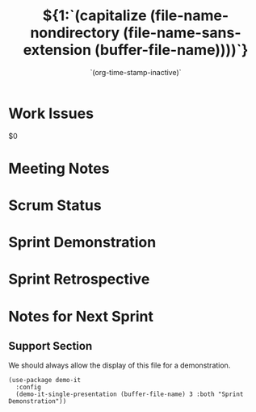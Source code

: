 #+TITLE:  ${1:`(capitalize (file-name-nondirectory (file-name-sans-extension (buffer-file-name))))`}
#+AUTHOR: `(user-full-name)`
#+EMAIL:  `user-mail-address`
#+DATE:   `(org-time-stamp-inactive)`

* Work Issues

  $0

* Meeting Notes

* Scrum Status

* Sprint Demonstration

* Sprint Retrospective

* Notes for Next Sprint

** Support Section

   We should always allow the display of this file for a
   demonstration.

  #+BEGIN_SRC elisp :results silent
    (use-package demo-it
      :config
      (demo-it-single-presentation (buffer-file-name) 3 :both "Sprint Demonstration"))
  #+END_SRC

#+DESCRIPTION: Notes taken during $1
#+PROPERTY:    results drawer
#+PROPERTY:    tangle no
#+PROPERTY:    eval no-export
#+PROPERTY:    comments org
#+OPTIONS:     num:nil toc:nil todo:nil tasks:nil tags:nil skip:nil author:nil email:nil creator:nil timestamp:nil
